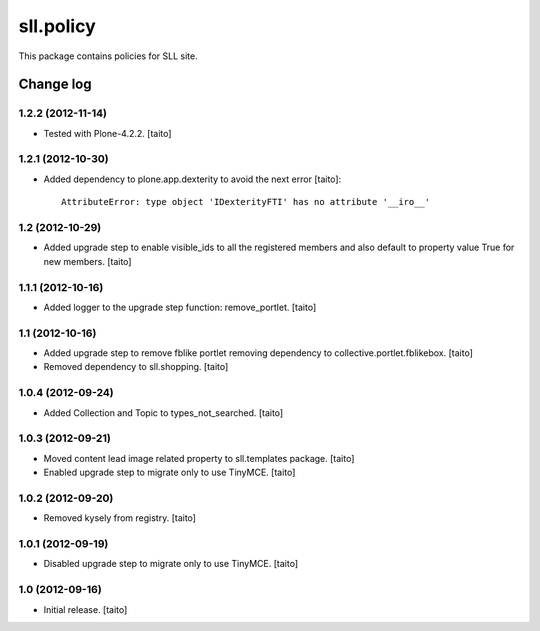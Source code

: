 ==========
sll.policy
==========

This package contains policies for SLL site.

Change log
----------

1.2.2 (2012-11-14)
==================

- Tested with Plone-4.2.2. [taito]

1.2.1 (2012-10-30)
==================

- Added dependency to plone.app.dexterity to avoid the next error [taito]::

    AttributeError: type object 'IDexterityFTI' has no attribute '__iro__'

1.2 (2012-10-29)
================

- Added upgrade step to enable visible_ids to all the registered members and also
  default to property value True for new members. [taito]

1.1.1 (2012-10-16)
==================

- Added logger to the upgrade step function: remove_portlet. [taito]

1.1 (2012-10-16)
================

- Added upgrade step to remove fblike portlet removing dependency to collective.portlet.fblikebox. [taito]
- Removed dependency to sll.shopping. [taito]

1.0.4 (2012-09-24)
==================

- Added Collection and Topic to types_not_searched. [taito]

1.0.3 (2012-09-21)
==================

- Moved content lead image related property to sll.templates package. [taito]
- Enabled upgrade step to migrate only to use TinyMCE. [taito]

1.0.2 (2012-09-20)
==================

- Removed kysely from registry. [taito]

1.0.1 (2012-09-19)
==================

- Disabled upgrade step to migrate only to use TinyMCE. [taito]

1.0 (2012-09-16)
================

- Initial release. [taito]
